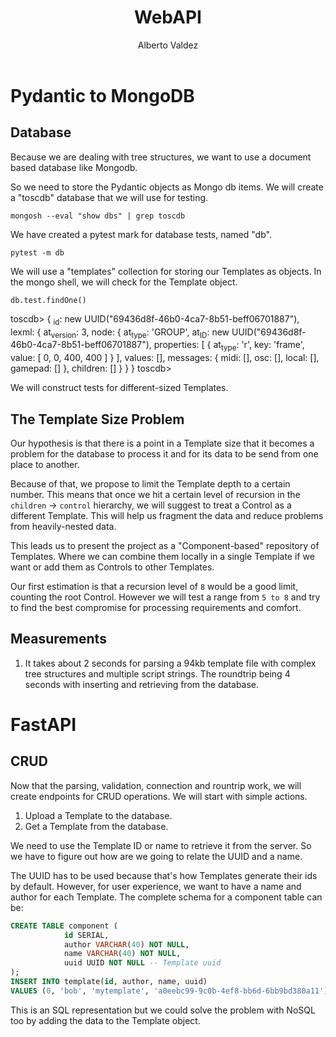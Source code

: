 #+title:     WebAPI
#+author:    Alberto Valdez
#+email:     avq5ac1@gmail.com
#+PROPERTY: header-args:mongo :db toscdb :host localhost :port 27017 :mongoexec mongosh :wrap example


* Pydantic to MongoDB

** Database

Because we are dealing with tree structures, we want to use a document based database like Mongodb.

So we need to store the Pydantic objects as Mongo db items. We will create a "toscdb" database that we will use for testing.

#+begin_src shell :wrap example
mongosh --eval "show dbs" | grep toscdb
#+end_src

#+RESULTS:
#+begin_example
toscdb      44.00 KiB
#+end_example

We have created a pytest mark for database tests, named "db".

#+begin_src shell :wrap example :results output
pytest -m db
#+end_src

#+RESULTS:
#+begin_example
============================= test session starts ==============================
platform darwin -- Python 3.10.6, pytest-7.1.3, pluggy-1.0.0
rootdir: /Users/albertovaldez/tosclib, configfile: pyproject.toml
plugins: sugar-0.9.5, doctestplus-0.12.1, profiling-1.7.0, cov-3.0.0
collected 10 items / 8 deselected / 2 selected

tests/test_db.py::test_database_medium PASSED                            [ 50%]
tests/test_db.py::test_database_base PASSED                              [100%]

======================= 2 passed, 8 deselected in 0.23s ========================
#+end_example

We will use a "templates" collection for storing our Templates as objects. In the mongo shell, we will check for the Template object.

#+begin_src mongo :wrap example typescript
db.test.findOne()
#+end_src

#+RESULTS:
#+begin_example typescript
toscdb> {
  _id: new UUID("69436d8f-46b0-4ca7-8b51-beff06701887"),
  lexml: {
    at_version: 3,
    node: {
      at_type: 'GROUP',
      at_ID: new UUID("69436d8f-46b0-4ca7-8b51-beff06701887"),
      properties: [ { at_type: 'r', key: 'frame', value: [ 0, 0, 400, 400 ] } ],
      values: [],
      messages: { midi: [], osc: [], local: [], gamepad: [] },
      children: []
    }
  }
}
toscdb>
#+end_example

We will construct tests for different-sized Templates.

** The Template Size Problem

Our hypothesis is that there is a point in a Template size that it becomes a problem for the database to process it and for its data to be send from one place to another.

Because of that, we propose to limit the Template depth to a certain number. This means that once we hit a certain level of recursion in the =children= -> =control= hierarchy, we will suggest to treat a Control as a different Template. This will help us fragment the data and reduce problems from heavily-nested data.

This leads us to present the project as a "Component-based" repository of Templates. Where we can combine them locally in a single Template if we want or add them as Controls to other Templates.

Our first estimation is that a recursion level of =8= would be a good limit, counting the root Control. However we will test a range from =5 to 8= and try to find the best compromise for processing requirements and comfort.


** Measurements

1. It takes about 2 seconds for parsing a 94kb template file with complex tree structures and multiple script strings. The roundtrip being 4 seconds with inserting and retrieving from the database.

* FastAPI

** CRUD

Now that the parsing, validation, connection and rountrip work, we will create endpoints for CRUD operations. We will start with simple actions.

1. Upload a Template to the database.
2. Get a Template from the database.

We need to use the Template ID or name to retrieve it from the server. So we have to figure out how are we going to relate the UUID and a name.

The UUID has to be used because that's how Templates generate their ids by default. However, for user experience, we want to have a name and author for each Template. The complete schema for a component table can be:

#+begin_src sql :eval no
CREATE TABLE component (
            id SERIAL,
            author VARCHAR(40) NOT NULL,
            name VARCHAR(40) NOT NULL,
            uuid UUID NOT NULL -- Template uuid
);
INSERT INTO template(id, author, name, uuid)
VALUES (0, 'bob', 'mytemplate', 'a0eebc99-9c0b-4ef8-bb6d-6bb9bd380a11');
#+end_src

This is an SQL representation but we could solve the problem with NoSQL too by adding the data to the Template object.
